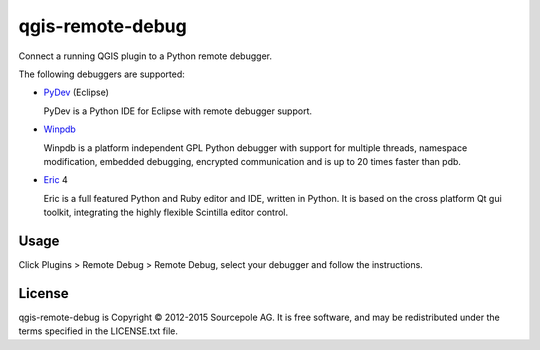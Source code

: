 =================
qgis-remote-debug
=================

Connect a running QGIS plugin to a Python remote debugger.

The following debuggers are supported:

-  `PyDev`_ (Eclipse)

   PyDev is a Python IDE for Eclipse with remote debugger support.

-  `Winpdb`_

   Winpdb is a platform independent GPL Python debugger with support for multiple threads, namespace modification, embedded debugging, encrypted communication and is up to 20 times faster than pdb.

-  `Eric`_ 4

   Eric is a full featured Python and Ruby editor and IDE, written in Python. It is based on the cross platform Qt gui toolkit, integrating the highly flexible Scintilla editor control.

Usage
-----

Click Plugins > Remote Debug > Remote Debug, select your debugger and follow the instructions.

License
-------

qgis-remote-debug is Copyright © 2012-2015 Sourcepole AG. It is free software,
and may be redistributed under the terms specified in the LICENSE.txt
file.

.. _PyDev: http://pydev.org/
.. _Winpdb: http://winpdb.org/
.. _Eric: http://eric-ide.python-projects.org/
